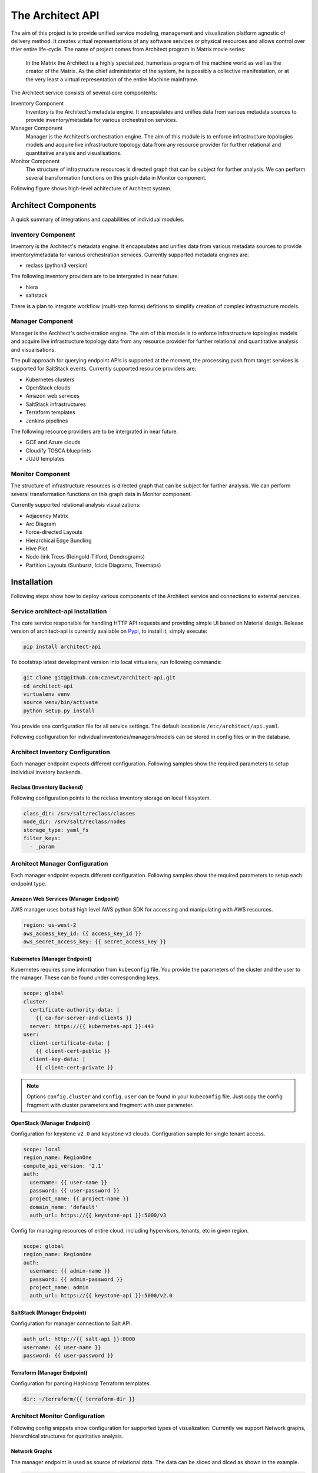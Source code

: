 
=================
The Architect API
=================


The aim of this project is to provide unified service modeling, management and
visualization platform agnostic of delivery method. It creates virtual
representations of any software services or physical resources and allows
control over thier entire life-cycle. The name of project comes from Architect
program in Matrix movie series:

    In the Matrix the Architect is a highly specialized, humorless program of
    the machine world as well as the creator of the Matrix. As the chief
    administrator of the system, he is possibly a collective manifestation, or
    at the very least a virtual representation of the entire Machine
    mainframe.

The Architect service consists of several core compontents:

Inventory Component
    Inventory is the Architect's metadata engine. It encapsulates and unifies data
    from various metadata sources to provide inventory/metadata for various
    orchestration services.

Manager Component
    Manager is the Architect's orchestration engine. The aim of this module is
    to enforce infrastructure topologies models and acquire live
    infrastructure topology data from any resource provider for further
    relational and quantitative analysis and visualisations.

Monitor Component
	The structure of infrastructure resources is directed graph that can be
	subject for further analysis. We can perform several transformation
	functions on this graph data in Monitor component.

Following figure shows high-level achitecture of Architect system.

.. figure:: ./doc/source/static/scheme/high_level_arch.png
    :figclass: align-center


Architect Components
====================

A quick summary of integrations and capabilities of individual modules.


Inventory Component
-------------------

Inventory is the Architect's metadata engine. It encapsulates and unifies data
from various metadata sources to provide inventory/metadata for various
orchestration services. Currently supported metadata engines are:

* reclass (python3 version)

The following inventory providers are to be intergrated in near future.

* hiera
* saltstack

There is a plan to integrate workflow (multi-step forms) defitions to simplify
creation of complex infrastructure models.


Manager Component
-----------------

Manager is the Architect's orchestration engine. The aim of this module is to
enforce infrastructure topologies models and acquire live infrastructure
topology data from any resource provider for further relational and
quantitative analysis and visualisations.

The pull approach for querying endpoint APIs is supported at the moment, the
processing push from target services is supported for SaltStack events.
Currently supported resource providers are:

* Kubernetes clusters
* OpenStack clouds
* Amazon web services
* SaltStack infrastructures
* Terraform templates
* Jenkins pipelines

The following resource providers are to be intergrated in near future.

* GCE and Azure clouds
* Cloudify TOSCA blueprints
* JUJU templates


Monitor Component
-----------------

The structure of infrastructure resources is directed graph that can be
subject for further analysis. We can perform several transformation functions
on this graph data in Monitor component.

Currently supported relational analysis visualizations:

* Adjacency Matrix
* Arc Diagram
* Force-directed Layouts
* Hierarchical Edge Bundling
* Hive Plot
* Node-link Trees (Reingold-Tilford, Dendrograms)
* Partition Layouts (Sunburst, Icicle Diagrams, Treemaps)


Installation
============

Following steps show how to deploy various components of the Architect service
and connections to external services.


Service architect-api Installation
----------------------------------

The core service responsible for handling HTTP API requests and providing
simple UI based on Material design. Release version of architect-api is
currently available on `Pypi <https://pypi.org/project/architect-api/>`_, to
install it, simply execute:

.. code-block:: bash

    pip install architect-api

To bootstrap latest development version into local virtualenv, run following
commands:

.. code-block:: bash

    git clone git@github.com:cznewt/architect-api.git
    cd architect-api
    virtualenv venv
    source venv/bin/activate
    python setup.py install

You provide one configuration file for all service settings. The default
location is ``/etc/architect/api.yaml``.

Following configuration for individual inventories/managers/models can be
stored in config files or in the database.


Architect Inventory Configuration
---------------------------------

Each manager endpoint expects different configuration. Following samples show
the required parameters to setup individual invetory backends.


Reclass (Inventory Backend)
~~~~~~~~~~~~~~~~~~~~~~~~~~~

Following configuration points to the reclass inventory storage on local
filesystem.

.. code-block:: yaml

	class_dir: /srv/salt/reclass/classes
	node_dir: /srv/salt/reclass/nodes
	storage_type: yaml_fs
	filter_keys:
	  - _param


Architect Manager Configuration
-------------------------------

Each manager endpoint expects different configuration. Following samples show
the required parameters to setup each endpoint type.


Amazon Web Services (Manager Endpoint)
~~~~~~~~~~~~~~~~~~~~~~~~~~~~~~~~~~~~~~

AWS manager uses ``boto3`` high level AWS python SDK for accessing and
manipulating with AWS resources.


.. code-block:: yaml

    region: us-west-2
    aws_access_key_id: {{ access_key_id }}
    aws_secret_access_key: {{ secret_access_key }}


Kubernetes (Manager Endpoint)
~~~~~~~~~~~~~~~~~~~~~~~~~~~~~

Kubernetes requires some information from ``kubeconfig`` file. You provide the
parameters of the cluster and the user to the manager. These can be found
under corresponding keys.

.. code-block:: yaml

    scope: global
    cluster:
      certificate-authority-data: |
        {{ ca-for-server-and-clients }}
      server: https://{{ kubernetes-api }}:443
    user:
      client-certificate-data: |
        {{ client-cert-public }}
      client-key-data: |
        {{ client-cert-private }}

.. note::

    Options ``config.cluster`` and ``config.user`` can be found in your
    ``kubeconfig`` file. Just copy the config fragment with cluster parameters
    and fragment with user parameter.


OpenStack (Manager Endpoint)
~~~~~~~~~~~~~~~~~~~~~~~~~~~~

Configuration for keystone ``v2.0`` and keystone ``v3`` clouds. Configuration
sample for single tenant access.

.. code-block:: yaml

    scope: local
    region_name: RegionOne
    compute_api_version: '2.1'
    auth:
      username: {{ user-name }}
      password: {{ user-password }}
      project_name: {{ project-name }}
      domain_name: 'default'
      auth_url: https://{{ keystone-api }}:5000/v3

Config for managing resources of entire cloud, including hypervisors, tenants,
etc in given region.

.. code-block:: yaml

    scope: global
    region_name: RegionOne
    auth:
      username: {{ admin-name }}
      password: {{ admin-password }}
      project_name: admin
      auth_url: https://{{ keystone-api }}:5000/v2.0


SaltStack (Manager Endpoint)
~~~~~~~~~~~~~~~~~~~~~~~~~~~~

Configuration for manager connection to Salt API.

.. code-block:: yaml

    auth_url: http://{{ salt-api }}:8000
    username: {{ user-name }}
    password: {{ user-password }}


Terraform (Manager Endpoint)
~~~~~~~~~~~~~~~~~~~~~~~~~~~~

Configuration for parsing Hashicorp Terraform templates.

.. code-block:: yaml

    dir: ~/terraform/{{ terraform-dir }}


Architect Monitor Configuration
-------------------------------

Following config snippets show configuration for supported types of
visualization. Currently we support Network graphs, hierarchical structures
for quatitative analysis.


Network Graphs
~~~~~~~~~~~~~~

The manager endpoint is used as source of relational data. The data can be
sliced and diced as shown in the example.

.. code-block:: yaml

    name: Hive-plot
    chart: hive
    data_source:
      default:
        manager: openstack-project
        layout: graph
        filter_node_types:
        - os_server
        - os_key_pair
        - os_flavor
        - os_network
        - os_subnet
        - os_floating_ip
        - os_router
        filter_lone_nodes:
        - os_key_pair
        - os_flavor


Hiearchical Structures
~~~~~~~~~~~~~~~~~~~~~~

The manager endpoint is used as source of relational data. This data can be
traversed to create hiearchies. The hierarchical data has it's own family of
visualization techniques.

.. code-block:: yaml

    name: Tree Structure (cluster > namespace > pod > service)
    height: 1
    chart: tree
    data_source:
      default:
        manager: k8s-demo
        layout: hierarchy
        hierarchy_layers:
          0:
            name: Kubernetes Root
            kind:
          1:
            kind: k8s_namespace
          2:
            kind: k8s_pod
            target: in_k8s_namespace
          3:
            kind: k8s_service
            target: in_k8s_pod


Architect Client Installation
-----------------------------

Managers that do not expose any form of API can be controlled locally by using
architect-adapter worker that wrap the local orchestration engine (Ansible,
Cloudify, TerraForm).


Salt Master (Inventory Integration)
~~~~~~~~~~~~~~~~~~~~~~~~~~~~~~~~~~~

To enable Salt Master inventory, you need to install ``http_architect`` Pillar
and Top modules and add following to the Salt Master configuration files.

.. code-block:: yaml

    http_architect: &http_architect
      project: local-salt
      host: architect.service.host
      port: 8181

    ext_pillar:
      - http_architect: *http_architect

    master_tops:
      http_architect: *http_architect


Salt Master (Manager Integration)
~~~~~~~~~~~~~~~~~~~~~~~~~~~~~~~~~

You can control salt master infrasturctue and get the status of managed hosts
and resources. The Salt engine ``architect`` relays the state outpusts of
individual state runs and ``architect`` runners and modules provide the
capabilities to interface with salt and architect functions. The Salt Master
is managed through it's HTTP API service.

.. code-block:: yaml

    http_architect: &http_architect
      project: newt.work
      host: 127.0.0.1
      port: 8181


Data Analysis
=============

The most important part of the Architect is the analysis of the resource
states provided by the managed/monitored systems.

Relational Analysis
-------------------

You can analyse the resource models in several ways. Either you want to get
the subsets of the resources (vertices and edges) or you want to combine
multiple graphs and link the same nodes in each.


Subgraphs - Slicing and Dicing
~~~~~~~~~~~~~~~~~~~~~~~~~~~~~~

To slice and dice is to break a body of information down into smaller parts or
to examine it from different viewpoints that we can understand it better.

In cooking, you can slice a vegetable or other food or you can dice it (which
means to break it down into small cubes). One approach to dicing is to first
slice and then cut the slices up into dices.

In data analysis, the term generally implies a systematic reduction of a body
of data into smaller parts or views that will yield more information. The term
is also used to mean the presentation of information in a variety of different
and useful ways. In our case we find useful subgraphs of the infrastructures.

For example in OpenStack infrastructure we can show the ``aggregate zone`` -
``hypervisor`` - ``instance`` relations and show the quantitative properties
of hypervisors and instances. The properties can be used RAM or CPU, runtime -
the age of resources or any other property of value.

.. code-block:: yaml

    name: Tree Structure (aggregate zone > hypervisor > instance)
    height: 1
    chart: tree
    data_source:
      default:
        manager: openstack-region
        layout: hierarchy
        hierarchy_layers:
          0:
            name: Region1
            kind:
          1:
            kind: os_aggregate_zone
          2:
            kind: os_hypervisor
            target: in_os_aggregate_zone
          3:
            kind: os_server
            target: on_os_hypervisor

Another example would be filtering of resources by tenant or stack
attributions. This reduces the number of nodes to the reasonable amount.


Inter-graphs
~~~~~~~~~~~~

On other hand you want to combine several graphs to create one overlaying
graph. This is very useful to combine in other ways undelated resources. For
example we can say that ``OpenStack Server`` or ``AWS Instance`` and ``Salt
Minion`` are really the same resources.


Quantitative Analysis
---------------------

With the relational information we are now able to corellate resources and
joined topologies from varius information sources. This gives you the real
power, while having the underlying relational structure, you can gather
unstructured metrics, events, alarms and put them into proper context in you
managed resources.

The metrics collected from you infrastrucute can be assigned to various
vertices and edges in your network. This can give you more insight to the
utilisation of depicted infrastructures.

You can have the following query to the prometheus server that gives you the
rate of error response codes goint through a HAproxy for example.

.. code-block:: yaml

    sum(irate(haproxy_http_response_5xx{
        proxy=~"glance.*",
        sv="FRONTEND"
    }[5m]))

Or you can have the query with the same result to the InfluxDB server:

.. code-block:: yaml

    SELECT sum("count")
        FROM "openstack_glance_http_response_times"
        WHERE "hostname" =~ /$server/
            AND "http_status" = '5xx'
            AND $timeFilter
        GROUP BY time($interval)
    fill(0)

Having these metrics you can assign numerical properties of your relational
nodes with these values and use them in correct context.


Data Visualization
==================

Different data require different diagram visualization. Diagrams are symbolic
representation of information according to some visualization technique. Every
time you need to emphasise different qualities of displayed resources you can
choose from several layouts to display the data.


Relational Layouts
------------------


Network Graph Layouts
~~~~~~~~~~~~~~~~~~~~~

For most of the cases we will be dealing with network data that do not have
any single root or beginning.


Force-Directed Graph
^^^^^^^^^^^^^^^^^^^^

`Force-directed graph` drawing algorithms are used for drawing graphs in an
aesthetically pleasing way. Their purpose is to position the nodes of a graph
in two-dimensional or three-dimensional space so that all the edges are of
more or less equal length and there are as few crossing edges as possible, by
assigning forces among the set of edges and the set of nodes, based on their
relative positions, and then using these forces either to simulate the motion
of the edges and nodes or to minimize their energy.

.. figure:: ./doc/source/static/img/monitor/force-directed-plot.png
    :width: 400px
    :figclass: align-center

    Force-directed plot of all OpenStack resources (cca 3000 resources)


Hive Plot
^^^^^^^^^

The `hive plot` is a visualization method for drawing networks. Nodes
are mapped to and positioned on radially distributed linear axes — this
mapping is based on network structural properties. Edges are drawn as curved
links. Simple and interpretable.

.. figure:: ./doc/source/static/img/monitor/hive-plot.png
    :width: 600px
    :figclass: align-center

    Hive plot of all OpenStack resources (cca 3000 resources)


Arc Diagram
^^^^^^^^^^^

An `arc diagram` is a style of graph drawing, in which the vertices of a graph
are placed along a line in the Euclidean plane, with edges being drawn as
semicircles in one of the two halfplanes bounded by the line, or as smooth
curves formed by sequences of semicircles. In some cases, line segments of the
line itself are also allowed as edges, as long as they connect only vertices
that are consecutive along the line.

.. figure:: ./doc/source/static/img/monitor/arc-diagram.png
    :width: 400px
    :figclass: align-center

    Arc diagram of OpenStack project's resources (cca 100 resources)


Adjacency Matrix
^^^^^^^^^^^^^^^^

An adjacency matrix is a square matrix used to represent a finite graph. The
elements of the matrix indicate whether pairs of vertices are adjacent or not
in the graph.

.. figure:: ./doc/source/static/img/monitor/adjacency-matrix.png
    :width: 400px
    :figclass: align-center

    Adjacency matrix of OpenStack project's resources (cca 100 resources)


Hierarchical Edge Bundling
^^^^^^^^^^^^^^^^^^^^^^^^^^

Danny Holten presents an aesthetically pleasing way of simplifying graphs and
making tree graphs more accessible. What makes his project so useful, however,
is how he outlines the particular thought process that goes into making a
visualization.

.. figure:: ./doc/source/static/img/monitor/hiearchical-edge-bundling.png
    :width: 400px
    :figclass: align-center

    Hierarchical edge bundling of SaltStack services (cca 100 resources)


Tree Graph Layouts
~~~~~~~~~~~~~~~~~~

Directed graph traversal can give os acyclic structures suitable for showing
parent-child relations in your subraphs.
